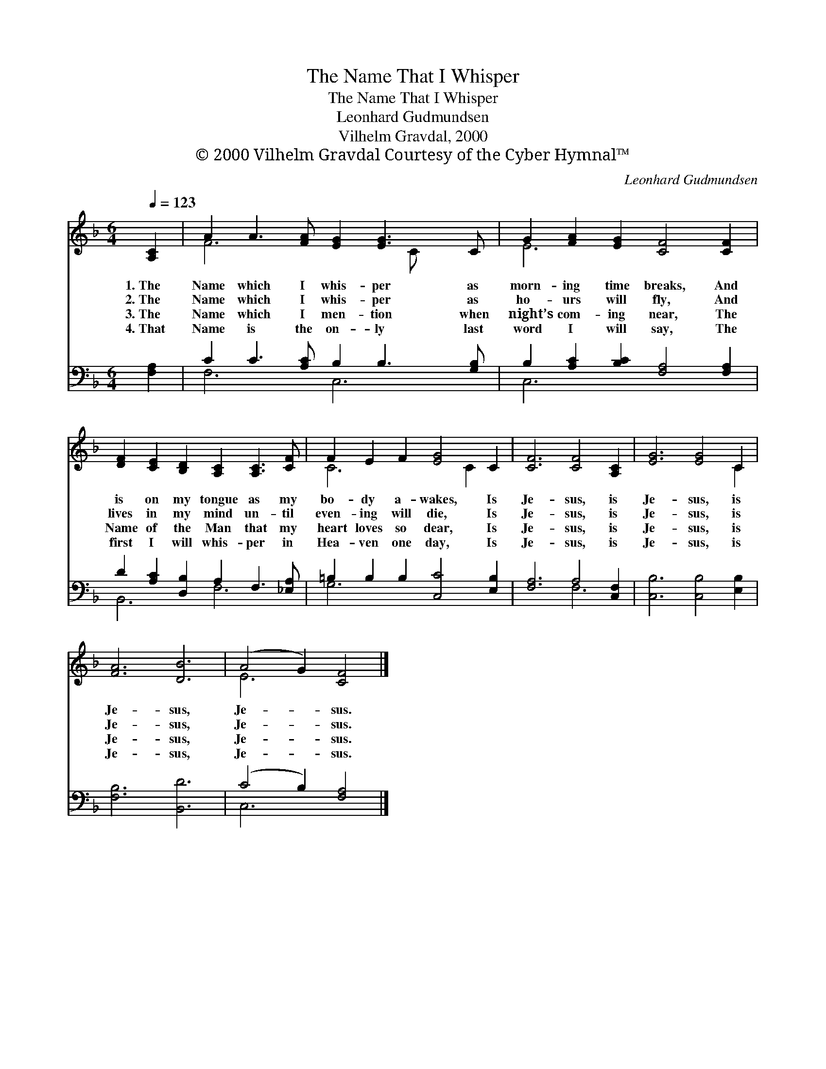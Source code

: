 X:1
T:The Name That I Whisper
T:The Name That I Whisper
T:Leonhard Gudmundsen
T:Vilhelm Gravdal, 2000
T:© 2000 Vilhelm Gravdal Courtesy of the Cyber Hymnal™
C:Leonhard Gudmundsen
Z:© 2000 Vilhelm Gravdal
Z:Courtesy of the Cyber Hymnal™
%%score ( 1 2 ) ( 3 4 )
L:1/8
Q:1/4=123
M:6/4
K:F
V:1 treble 
V:2 treble 
V:3 bass 
V:4 bass 
V:1
 [A,C]2 | A2 A3 [FA] [EG]2 [EG]3 C | G2 [FA]2 [EG]2 [CF]4 [CF]2 | %3
w: 1.~The|Name which I whis- per as|morn- ing time breaks, And|
w: 2.~The|Name which I whis- per as|ho- urs will fly, And|
w: 3.~The|Name which I men- tion when|night’s com- ing near, The|
w: 4.~That|Name is the on- ly last|word I will say, The|
 [DF]2 [CE]2 [B,D]2 [A,C]2 [A,C]3 [CF] | F2 E2 F2 [EG]4 C2 | [CF]6 [CF]4 [A,C]2 | [EG]6 [EG]4 C2 | %7
w: is on my tongue as my|bo- dy a- wakes, Is|Je- sus, is|Je- sus, is|
w: lives in my mind un- til|even- ing will die, Is|Je- sus, is|Je- sus, is|
w: Name of the Man that my|heart loves so dear, Is|Je- sus, is|Je- sus, is|
w: first I will whis- per in|Hea- ven one day, Is|Je- sus, is|Je- sus, is|
 [FA]6 [DB]6 | (A4 G2) [CF]4 |] %9
w: Je- sus,|Je- * sus.|
w: Je- sus,|Je- * sus.|
w: Je- sus,|Je- * sus.|
w: Je- sus,|Je- * sus.|
V:2
 x2 | F6 x3 C x2 | E6 x6 | x12 | C6 x2 C2 x2 | x12 | x10 C2 | x12 | E6 x4 |] %9
V:3
 [F,A,]2 | C2 C3 [A,C] B,2 B,3 [G,B,] | B,2 [A,C]2 [B,C]2 [F,A,]4 [F,A,]2 | %3
 D2 [A,C]2 [D,B,]2 A,2 F,3 [_E,A,] | =B,2 B,2 B,2 [C,C]4 [E,B,]2 | [F,A,]6 A,4 [C,F,]2 | %6
 [C,B,]6 [C,B,]4 [E,B,]2 | [F,B,]6 [B,,D]6 | (C4 B,2) [F,A,]4 |] %9
V:4
 x2 | F,6 C,6 | C,6 x6 | B,,6 F,6 | G,6 x6 | x6 F,6 | x12 | x12 | C,6 x4 |] %9

